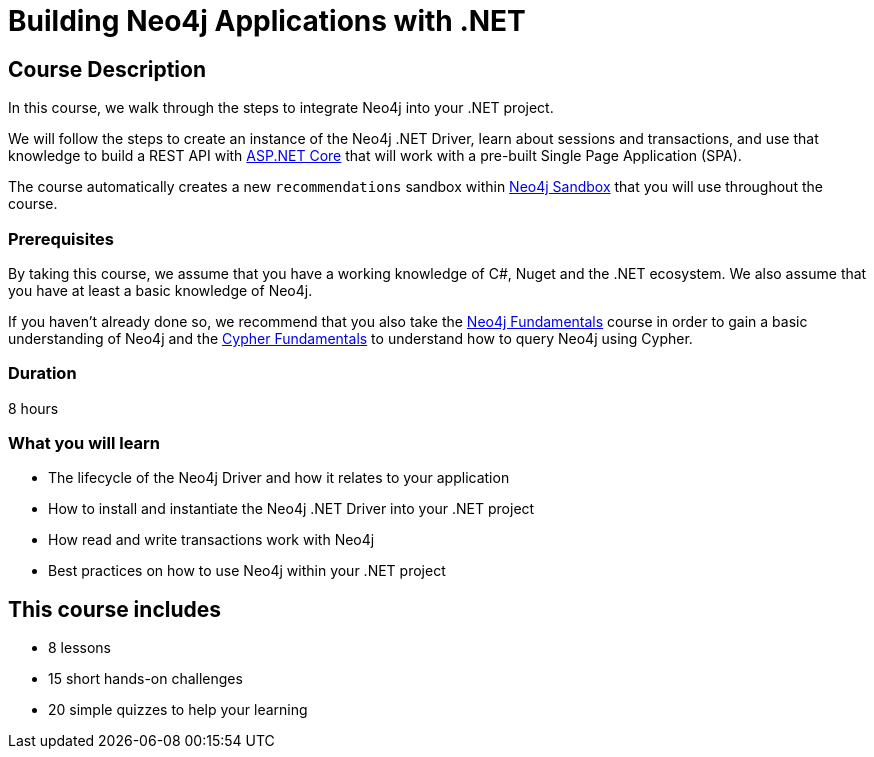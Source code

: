 = Building Neo4j Applications with .NET
:categories: developer:2, dotnet, software-development:10, intermediate:10, development:1
:usecase: recommendations
:status: active
:caption: Learn how to interact with Neo4j from .NET using the Neo4j .NET Driver
:key-points: Driver life cycle, installing and instantiation, read and write transactions, best practices
// tag::config[]
:repository: neo4j-graphacademy/app-dotnet
:cypher-repository: neo4j-graphacademy/neoflix-cypher
:dotnet-version: 6.0
// end::config[]

== Course Description

In this course, we walk through the steps to integrate Neo4j into your .NET project.

We will follow the steps to create an instance of the Neo4j .NET Driver, learn about sessions and transactions, and use that knowledge to build a REST API with link:https://docs.microsoft.com/en-us/aspnet/core/?view=aspnetcore-6.0[ASP.NET Core^] that will work with a pre-built Single Page Application (SPA).

The course automatically creates a new `{usecase}` sandbox within link:https://sandbox.neo4j.com/?usecase={usecase}[Neo4j Sandbox] that you will use throughout the course.

=== Prerequisites

By taking this course, we assume that you have a working knowledge of C#, Nuget and the .NET ecosystem.
We also assume that you have at least a basic knowledge of Neo4j.

If you haven't already done so, we recommend that you also take the link:/courses/neo4j-fundamentals[Neo4j Fundamentals] course in order to gain a basic understanding of Neo4j and the link:/courses/cypher-fundamentals[Cypher Fundamentals] to understand how to query Neo4j using Cypher.

=== Duration

8 hours

=== What you will learn

* The lifecycle of the Neo4j Driver and how it relates to your application
* How to install and instantiate the Neo4j .NET Driver into your .NET project
* How read and write transactions work with Neo4j
* Best practices on how to use Neo4j within your .NET project

[.includes]
== This course includes

* [lessons]#8 lessons#
* [challenges]#15 short hands-on challenges#
* [quizes]#20 simple quizzes to help your learning#